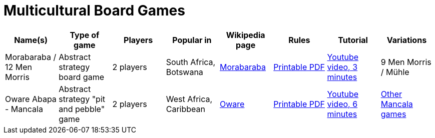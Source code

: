 = Multicultural Board Games

|===
| Name(s) | Type of game | Players | Popular in | Wikipedia page | Rules | Tutorial | Variations

| Morabaraba / 12 Men Morris
| Abstract strategy board game 
| 2 players 
| South Africa, Botswana
| https://en.wikipedia.org/wiki/Morabaraba[Morabaraba] 
| https://github.com/odoepner/board-game-docs/raw/master/morabaraba/12-men-morris.pdf[Printable PDF]
| https://www.youtube.com/watch?v=y2q0z78N9bM[Youtube video, 3 minutes]
| 9 Men Morris / Mühle

| Oware Abapa - Mancala
| Abstract strategy "pit and pebble" game
| 2 players 
| West Africa, Caribbean
| https://en.wikipedia.org/wiki/Oware[Oware] 
| https://github.com/odoepner/board-game-docs/raw/master/oware-abapa/oware-abapa.pdf[Printable PDF]
| https://www.youtube.com/watch?v=p2RmoGg-d5Q[Youtube video, 6 minutes]
| https://en.wikipedia.org/wiki/Mancala[Other Mancala games]

|===
